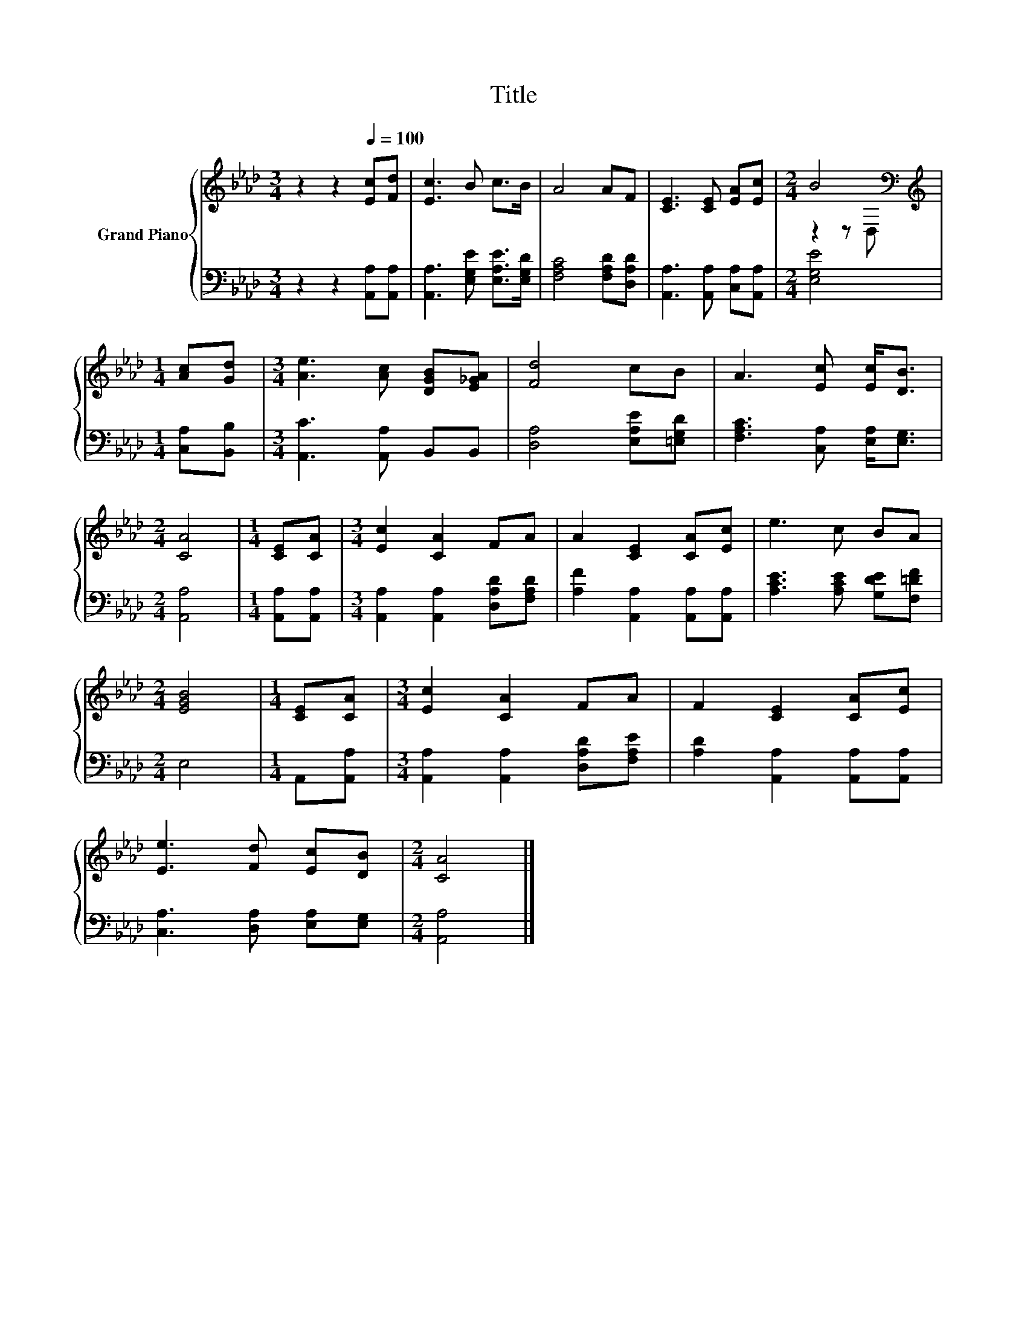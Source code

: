 X:1
T:Title
%%score { ( 1 3 ) | 2 }
L:1/8
M:3/4
K:Ab
V:1 treble nm="Grand Piano"
V:3 treble 
V:2 bass 
V:1
 z2 z2[Q:1/4=100] [Ec][Fd] | [Ec]3 B c>B | A4 AF | [CE]3 [CE] [EA][Ec] |[M:2/4] B4[K:bass] | %5
[M:1/4][K:treble] [Ac][Gd] |[M:3/4] [Ae]3 [Ac] [DGB][E_GA] | [Fd]4 cB | A3 [Ec] [Ec]<[DB] | %9
[M:2/4] [CA]4 |[M:1/4] [CE][CA] |[M:3/4] [Ec]2 [CA]2 FA | A2 [CE]2 [CA][Ec] | e3 c BA | %14
[M:2/4] [EGB]4 |[M:1/4] [CE][CA] |[M:3/4] [Ec]2 [CA]2 FA | F2 [CE]2 [CA][Ec] | %18
 [Ee]3 [Fd] [Ec][DB] |[M:2/4] [CA]4 |] %20
V:2
 z2 z2 [A,,A,][A,,A,] | [A,,A,]3 [E,G,E] [E,A,E]>[E,G,D] | [F,A,C]4 [F,A,D][D,A,D] | %3
 [A,,A,]3 [A,,A,] [C,A,][A,,A,] |[M:2/4] [E,G,E]4 |[M:1/4] [C,A,][B,,B,] | %6
[M:3/4] [A,,C]3 [A,,A,] B,,B,, | [D,A,]4 [E,A,E][=E,G,D] | [F,A,C]3 [C,A,] [E,A,]<[E,G,] | %9
[M:2/4] [A,,A,]4 |[M:1/4] [A,,A,][A,,A,] |[M:3/4] [A,,A,]2 [A,,A,]2 [D,A,D][F,A,D] | %12
 [A,F]2 [A,,A,]2 [A,,A,][A,,A,] | [A,CE]3 [A,CE] [G,DE][F,=DF] |[M:2/4] E,4 |[M:1/4] A,,[A,,A,] | %16
[M:3/4] [A,,A,]2 [A,,A,]2 [D,A,D][F,A,E] | [A,D]2 [A,,A,]2 [A,,A,][A,,A,] | %18
 [C,A,]3 [D,A,] [E,A,][E,G,] |[M:2/4] [A,,A,]4 |] %20
V:3
 x6 | x6 | x6 | x6 |[M:2/4] z2 z[K:bass] D, |[M:1/4][K:treble] x2 |[M:3/4] x6 | x6 | x6 | %9
[M:2/4] x4 |[M:1/4] x2 |[M:3/4] x6 | x6 | x6 |[M:2/4] x4 |[M:1/4] x2 |[M:3/4] x6 | x6 | x6 | %19
[M:2/4] x4 |] %20

